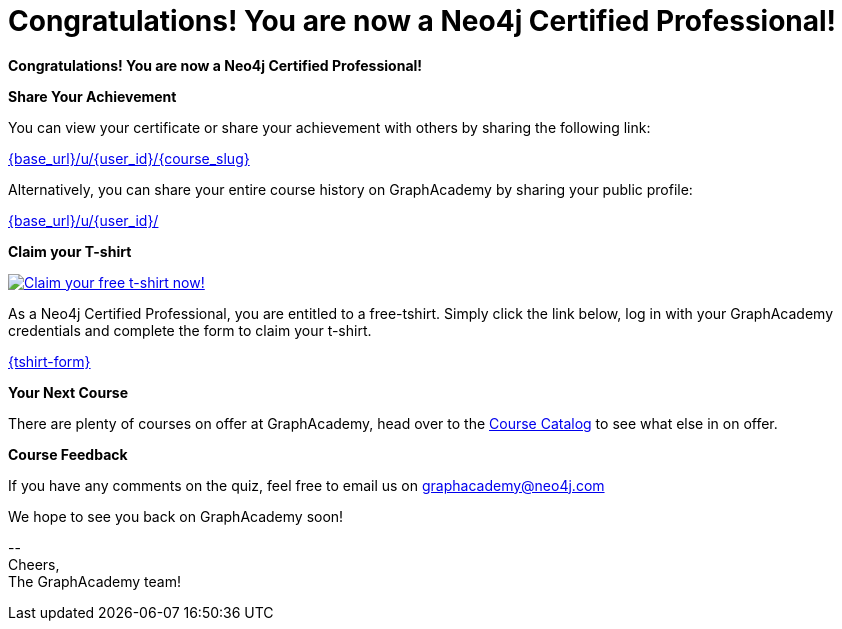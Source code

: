 = Congratulations!  You are now a Neo4j Certified Professional!

// Hi {user_name},

**Congratulations!  You are now a Neo4j Certified Professional!**

**Share Your Achievement**

You can view your certificate or share your achievement with others by sharing the following link:

link:{base_url}/u/{user_id}/{course_slug}[{base_url}/u/{user_id}/{course_slug}^]

Alternatively, you can share your entire course history on GraphAcademy by sharing your public profile:

link:{base_url}/u/{user_id}/[{base_url}/u/{user_id}/^]

**Claim your T-shirt**

link:{tshirt-form}[image:{tshirt-image}[Claim your free t-shirt now!]]

As a Neo4j Certified Professional, you are entitled to a free-tshirt.
Simply click the link below, log in with your GraphAcademy credentials and complete the form to claim your t-shirt.

link:{tshirt-form}[{tshirt-form}^]

**Your Next Course**

There are plenty of courses on offer at GraphAcademy, head over to the link:{base_url}/categories/[Course Catalog^] to see what else in on offer.

**Course Feedback**

If you have any comments on the quiz, feel free to email us on mailto:graphacademy@neo4j.com[]


We hope to see you back on GraphAcademy soon!

\-- +
Cheers, +
The GraphAcademy team!